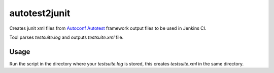 autotest2junit
--------------

Creates junit xml files from
`Autoconf Autotest <http://www.gnu.org/software/autoconf/manual/autoconf.html#Using-Autotest>`_
framework output files to be used in Jenkins CI.

Tool parses `testsuite.log` and outputs `testsuite.xml` file.

Usage
======

Run the script in the directory where your `testsuite.log` is stored, this creates
`testsuite.xml` in the same directory.

